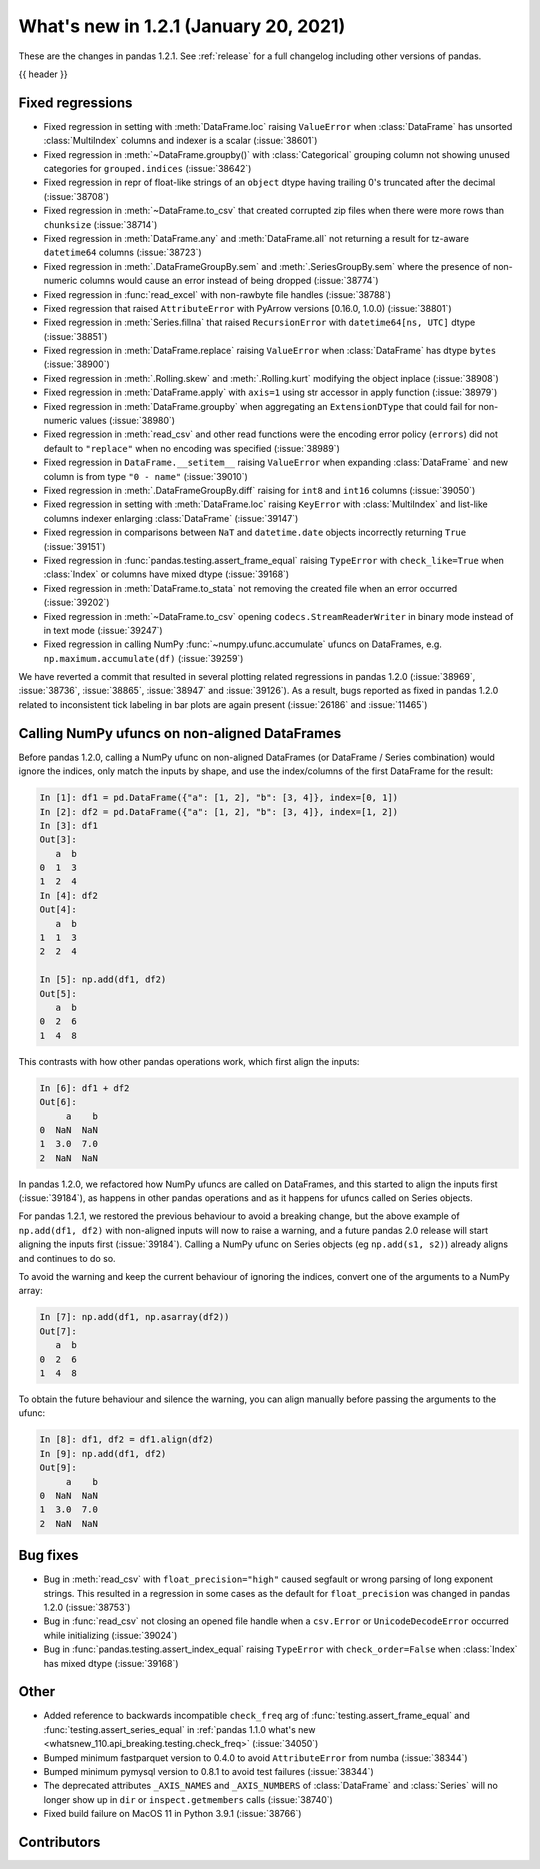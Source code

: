 .. _whatsnew_121:

What's new in 1.2.1 (January 20, 2021)
--------------------------------------

These are the changes in pandas 1.2.1. See :ref:`release` for a full changelog
including other versions of pandas.

{{ header }}

.. ---------------------------------------------------------------------------

.. _whatsnew_121.regressions:

Fixed regressions
~~~~~~~~~~~~~~~~~
- Fixed regression in setting with :meth:`DataFrame.loc`  raising ``ValueError`` when :class:`DataFrame` has unsorted :class:`MultiIndex` columns and indexer is a scalar (:issue:`38601`)
- Fixed regression in :meth:`~DataFrame.groupby()` with :class:`Categorical` grouping column not showing unused categories for ``grouped.indices`` (:issue:`38642`)
- Fixed regression in repr of float-like strings of an ``object`` dtype having trailing 0's truncated after the decimal (:issue:`38708`)
- Fixed regression in :meth:`~DataFrame.to_csv` that created corrupted zip files when there were more rows than ``chunksize`` (:issue:`38714`)
- Fixed regression in :meth:`DataFrame.any` and :meth:`DataFrame.all` not returning a result for tz-aware ``datetime64`` columns (:issue:`38723`)
- Fixed regression in :meth:`.DataFrameGroupBy.sem` and :meth:`.SeriesGroupBy.sem` where the presence of non-numeric columns would cause an error instead of being dropped (:issue:`38774`)
- Fixed regression in :func:`read_excel` with non-rawbyte file handles (:issue:`38788`)
- Fixed regression that raised ``AttributeError`` with PyArrow versions [0.16.0, 1.0.0) (:issue:`38801`)
- Fixed regression in :meth:`Series.fillna` that raised ``RecursionError`` with ``datetime64[ns, UTC]`` dtype (:issue:`38851`)
- Fixed regression in :meth:`DataFrame.replace` raising ``ValueError`` when :class:`DataFrame` has dtype ``bytes`` (:issue:`38900`)
- Fixed regression in :meth:`.Rolling.skew` and :meth:`.Rolling.kurt` modifying the object inplace (:issue:`38908`)
- Fixed regression in :meth:`DataFrame.apply` with ``axis=1`` using str accessor in apply function (:issue:`38979`)
- Fixed regression in :meth:`DataFrame.groupby` when aggregating an ``ExtensionDType`` that could fail for non-numeric values (:issue:`38980`)
- Fixed regression in :meth:`read_csv` and other read functions were the encoding error policy (``errors``) did not default to ``"replace"`` when no encoding was specified (:issue:`38989`)
- Fixed regression in ``DataFrame.__setitem__`` raising ``ValueError`` when expanding :class:`DataFrame` and new column is from type ``"0 - name"`` (:issue:`39010`)
- Fixed regression in :meth:`.DataFrameGroupBy.diff` raising for ``int8`` and ``int16`` columns (:issue:`39050`)
- Fixed regression in setting with :meth:`DataFrame.loc` raising ``KeyError`` with :class:`MultiIndex` and list-like columns indexer enlarging :class:`DataFrame` (:issue:`39147`)
- Fixed regression in comparisons between ``NaT`` and ``datetime.date`` objects incorrectly returning ``True`` (:issue:`39151`)
- Fixed regression in :func:`pandas.testing.assert_frame_equal` raising ``TypeError`` with ``check_like=True`` when :class:`Index` or columns have mixed dtype (:issue:`39168`)
- Fixed regression in :meth:`DataFrame.to_stata` not removing the created file when an error occurred (:issue:`39202`)
- Fixed regression in :meth:`~DataFrame.to_csv` opening ``codecs.StreamReaderWriter`` in binary mode instead of in text mode (:issue:`39247`)
- Fixed regression in calling NumPy :func:`~numpy.ufunc.accumulate` ufuncs on DataFrames, e.g. ``np.maximum.accumulate(df)`` (:issue:`39259`)

We have reverted a commit that resulted in several plotting related regressions in pandas 1.2.0 (:issue:`38969`, :issue:`38736`, :issue:`38865`, :issue:`38947` and :issue:`39126`).
As a result, bugs reported as fixed in pandas 1.2.0 related to inconsistent tick labeling in bar plots are again present (:issue:`26186` and :issue:`11465`)

.. ---------------------------------------------------------------------------

.. _whatsnew_121.ufunc_deprecation:

Calling NumPy ufuncs on non-aligned DataFrames
~~~~~~~~~~~~~~~~~~~~~~~~~~~~~~~~~~~~~~~~~~~~~~

Before pandas 1.2.0, calling a NumPy ufunc on non-aligned DataFrames (or
DataFrame / Series combination) would ignore the indices, only match
the inputs by shape, and use the index/columns of the first DataFrame for
the result:

.. code-block:: ipython

    In [1]: df1 = pd.DataFrame({"a": [1, 2], "b": [3, 4]}, index=[0, 1])
    In [2]: df2 = pd.DataFrame({"a": [1, 2], "b": [3, 4]}, index=[1, 2])
    In [3]: df1
    Out[3]:
       a  b
    0  1  3
    1  2  4
    In [4]: df2
    Out[4]:
       a  b
    1  1  3
    2  2  4

    In [5]: np.add(df1, df2)
    Out[5]:
       a  b
    0  2  6
    1  4  8

This contrasts with how other pandas operations work, which first align
the inputs:

.. code-block:: ipython

    In [6]: df1 + df2
    Out[6]:
         a    b
    0  NaN  NaN
    1  3.0  7.0
    2  NaN  NaN

In pandas 1.2.0, we refactored how NumPy ufuncs are called on DataFrames, and
this started to align the inputs first (:issue:`39184`), as happens in other
pandas operations and as it happens for ufuncs called on Series objects.

For pandas 1.2.1, we restored the previous behaviour to avoid a breaking
change, but the above example of ``np.add(df1, df2)`` with non-aligned inputs
will now to raise a warning, and a future pandas 2.0 release will start
aligning the inputs first (:issue:`39184`). Calling a NumPy ufunc on Series
objects (eg ``np.add(s1, s2)``) already aligns and continues to do so.

To avoid the warning and keep the current behaviour of ignoring the indices,
convert one of the arguments to a NumPy array:

.. code-block:: ipython

    In [7]: np.add(df1, np.asarray(df2))
    Out[7]:
       a  b
    0  2  6
    1  4  8

To obtain the future behaviour and silence the warning, you can align manually
before passing the arguments to the ufunc:

.. code-block:: ipython

    In [8]: df1, df2 = df1.align(df2)
    In [9]: np.add(df1, df2)
    Out[9]:
         a    b
    0  NaN  NaN
    1  3.0  7.0
    2  NaN  NaN

.. ---------------------------------------------------------------------------

.. _whatsnew_121.bug_fixes:

Bug fixes
~~~~~~~~~

- Bug in :meth:`read_csv` with ``float_precision="high"`` caused segfault or wrong parsing of long exponent strings. This resulted in a regression in some cases as the default for ``float_precision`` was changed in pandas 1.2.0 (:issue:`38753`)
- Bug in :func:`read_csv` not closing an opened file handle when a ``csv.Error`` or ``UnicodeDecodeError`` occurred while initializing (:issue:`39024`)
- Bug in :func:`pandas.testing.assert_index_equal` raising ``TypeError`` with ``check_order=False`` when :class:`Index` has mixed dtype (:issue:`39168`)

.. ---------------------------------------------------------------------------

.. _whatsnew_121.other:

Other
~~~~~

- Added reference to backwards incompatible ``check_freq`` arg of :func:`testing.assert_frame_equal` and :func:`testing.assert_series_equal` in :ref:`pandas 1.1.0 what's new <whatsnew_110.api_breaking.testing.check_freq>` (:issue:`34050`)
- Bumped minimum fastparquet version to 0.4.0 to avoid ``AttributeError`` from numba (:issue:`38344`)
- Bumped minimum pymysql version to 0.8.1 to avoid test failures (:issue:`38344`)
- The deprecated attributes ``_AXIS_NAMES`` and ``_AXIS_NUMBERS`` of :class:`DataFrame` and :class:`Series` will no longer show up in ``dir`` or ``inspect.getmembers`` calls (:issue:`38740`)
- Fixed build failure on MacOS 11 in Python 3.9.1 (:issue:`38766`)

.. ---------------------------------------------------------------------------

.. _whatsnew_121.contributors:

Contributors
~~~~~~~~~~~~

.. contributors:: v1.2.0..v1.2.1
